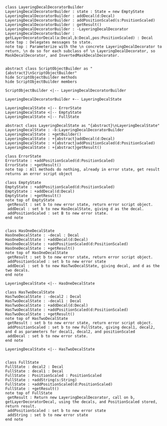 #+BEGIN_SRC plantuml :file LayeringDecalDecoratorBuilder.png
class LayeringDecalDecoratorBuilder
LayeringDecalDecoratorBuilder : state : State = new EmptyState
LayeringDecalDecoratorBuilder : addDecal(d:Decal)
LayeringDecalDecoratorBuilder : addPositionScaled(s:PositionScaled)
LayeringDecalDecoratorBuilder : getResult() 
LayeringDecalDecoratorBuilder : -LayeringDecalDecorator
LayeringDecalDecoratorBuilder : getLayerDecoratorDecal(a:Decal,b:Decal,pos:PositionScaled) : Decal
note top : Delegates messages to state.
note top : Parameterize with the \n concrete LayeringDecalDecorator to return, \n do so for each subclass of \n LayeringDecalDecorator, so MaskDecalDecorator, and InvertedMaskDecalDecorator.


abstract class ScriptObjectBuilder as "{abstract}\nScriptObjectBuilder"
hide ScriptObjectBuilder methods
hide ScriptObjectBuilder members

ScriptObjectBuilder <|-- LayeringDecalDecoratorBuilder

LayeringDecalDecoratorBuilder +-- LayeringDecalState

LayeringDecalState <|-- ErrorState
LayeringDecalState <|-- EmptyState
LayeringDecalState <|-- FullState

abstract class LayeringDecalState as "{abstract}\nLayeringDecalState"
LayeringDecalState : -b:LayeringDecalDecoratorBuilder
LayeringDecalState : +getBuilder()
LayeringDecalState : +{abstract}addDecal(d:Decal)
LayeringDecalState : +{abstract}addPositionScaled(d:PositionScaled)
LayeringDecalState : +{abstract}getResult()

class ErrorState
ErrorState : +addPositionScaled(d:PositionScaled)
ErrorState : +getResult()
note top : All methods do nothing, already in error state, get result returns an error script object

class EmptyState
EmptyState : +addPositionScaled(d:PositionScaled)
EmptyState : +addDecal(d:Decal)
EmptyState : +getResult()
note top of EmptyState 
 getResult : set b to new error state, return error script object.
 addDecal : set b to new HasDecalState, giving d as the decal.
 addPositionScaled : set B to new error state.
end note


class HasOneDecalState
HasOneDecalState : -decal : Decal
HasOneDecalState : +addDecal(d:Decal)
HasOneDecalState : +addPositionScaled(d:PositionScaled)
HasOneDecalState : +getResult()
note top of HasOneDecalState 
 getResult : set b to new error state, return error script object.
 addPositionScaled : set b to new error state
 addDecal : set b to new HasTwoDecalState, giving decal, and d as the two decals.
end note

LayeringDecalState <|-- HasOneDecalState

class HasTwoDecalState
HasTwoDecalState : -decal2 : Decal
HasTwoDecalState : -decal1 : Decal
HasTwoDecalState : +addDecal(d:Decal)
HasTwoDecalState : +addPositionScaled(d:PositionScaled)
HasTwoDecalState : +getResult()
note top of HasTwoDecalState 
 getResult : set b to new error state, return error script object.
 addPositionScaled : set b to new FullState, giving decal1, decal2, and d as parameters for decal1, decal2, and positionScaled
 addDecal : set b to new error state.
end note

LayeringDecalState <|-- HasTwoDecalState


class FullState
FullState : decal2 : Decal
FullState : decal1 : Decal
FullState : PositionScaled : PositionScaled
FullState : +addString(s:String)
FullState : +addPositionScaled(d:PositionScaled)
FullState : +getResult()
note top of FullState 
 getResult : Return new LayeringDecalDecorator, call on b, getLayerDecoratorDecal, using the decals, and PositionScaled stored, return result. 
 addPositionScaled : set b to new error state
 addString : set b to new error state
end note








#+END_SRC

#+RESULTS:
[[file:LayeringDecalDecoratorBuilder.png]]

